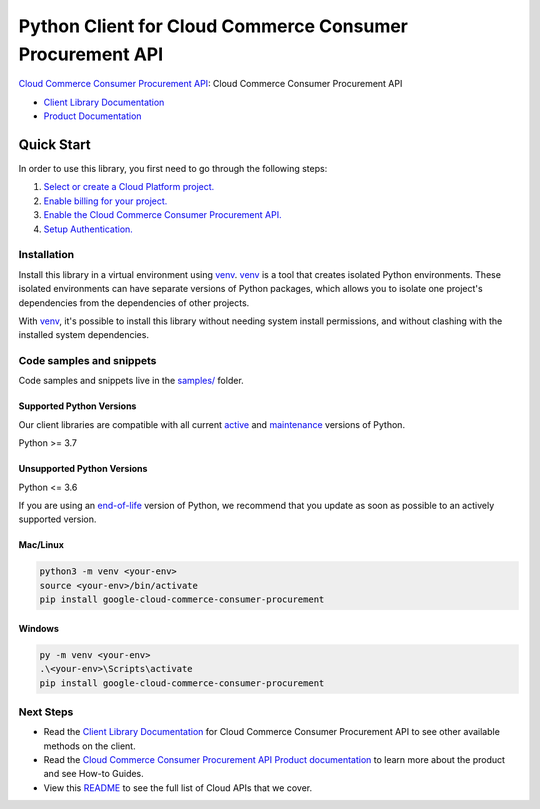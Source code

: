Python Client for Cloud Commerce Consumer Procurement API
=========================================================

|preview| |pypi| |versions|

`Cloud Commerce Consumer Procurement API`_: Cloud Commerce Consumer Procurement API

- `Client Library Documentation`_
- `Product Documentation`_

.. |preview| image:: https://img.shields.io/badge/support-preview-orange.svg
   :target: https://github.com/googleapis/google-cloud-python/blob/main/README.rst#stability-levels
.. |pypi| image:: https://img.shields.io/pypi/v/google-cloud-commerce-consumer-procurement.svg
   :target: https://pypi.org/project/google-cloud-commerce-consumer-procurement/
.. |versions| image:: https://img.shields.io/pypi/pyversions/google-cloud-commerce-consumer-procurement.svg
   :target: https://pypi.org/project/google-cloud-commerce-consumer-procurement/
.. _Cloud Commerce Consumer Procurement API: https://cloud.google.com/marketplace/docs/
.. _Client Library Documentation: https://cloud.google.com/python/docs/reference/procurement/latest/summary_overview
.. _Product Documentation:  https://cloud.google.com/marketplace/docs/

Quick Start
-----------

In order to use this library, you first need to go through the following steps:

1. `Select or create a Cloud Platform project.`_
2. `Enable billing for your project.`_
3. `Enable the Cloud Commerce Consumer Procurement API.`_
4. `Setup Authentication.`_

.. _Select or create a Cloud Platform project.: https://console.cloud.google.com/project
.. _Enable billing for your project.: https://cloud.google.com/billing/docs/how-to/modify-project#enable_billing_for_a_project
.. _Enable the Cloud Commerce Consumer Procurement API.:  https://cloud.google.com/marketplace/docs/
.. _Setup Authentication.: https://googleapis.dev/python/google-api-core/latest/auth.html

Installation
~~~~~~~~~~~~

Install this library in a virtual environment using `venv`_. `venv`_ is a tool that
creates isolated Python environments. These isolated environments can have separate
versions of Python packages, which allows you to isolate one project's dependencies
from the dependencies of other projects.

With `venv`_, it's possible to install this library without needing system
install permissions, and without clashing with the installed system
dependencies.

.. _`venv`: https://docs.python.org/3/library/venv.html


Code samples and snippets
~~~~~~~~~~~~~~~~~~~~~~~~~

Code samples and snippets live in the `samples/`_ folder.

.. _samples/: https://github.com/googleapis/google-cloud-python/tree/main/packages/google-cloud-commerce-consumer-procurement/samples


Supported Python Versions
^^^^^^^^^^^^^^^^^^^^^^^^^
Our client libraries are compatible with all current `active`_ and `maintenance`_ versions of
Python.

Python >= 3.7

.. _active: https://devguide.python.org/devcycle/#in-development-main-branch
.. _maintenance: https://devguide.python.org/devcycle/#maintenance-branches

Unsupported Python Versions
^^^^^^^^^^^^^^^^^^^^^^^^^^^
Python <= 3.6

If you are using an `end-of-life`_
version of Python, we recommend that you update as soon as possible to an actively supported version.

.. _end-of-life: https://devguide.python.org/devcycle/#end-of-life-branches

Mac/Linux
^^^^^^^^^

.. code-block:: console

    python3 -m venv <your-env>
    source <your-env>/bin/activate
    pip install google-cloud-commerce-consumer-procurement


Windows
^^^^^^^

.. code-block:: console

    py -m venv <your-env>
    .\<your-env>\Scripts\activate
    pip install google-cloud-commerce-consumer-procurement

Next Steps
~~~~~~~~~~

-  Read the `Client Library Documentation`_ for Cloud Commerce Consumer Procurement API
   to see other available methods on the client.
-  Read the `Cloud Commerce Consumer Procurement API Product documentation`_ to learn
   more about the product and see How-to Guides.
-  View this `README`_ to see the full list of Cloud
   APIs that we cover.

.. _Cloud Commerce Consumer Procurement API Product documentation:  https://cloud.google.com/marketplace/docs/
.. _README: https://github.com/googleapis/google-cloud-python/blob/main/README.rst
